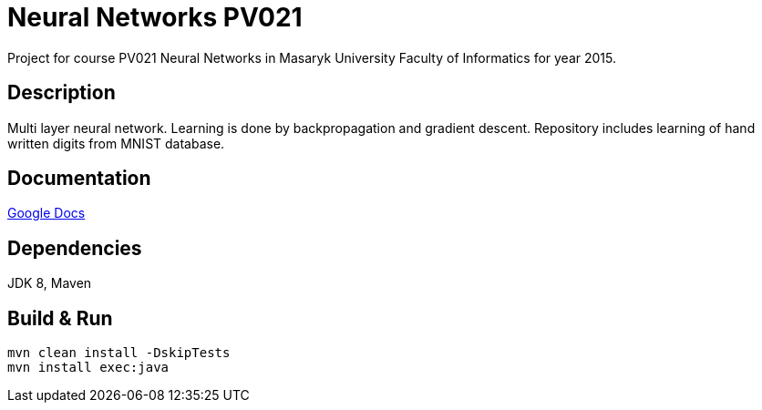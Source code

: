= Neural Networks PV021

Project for course PV021 Neural Networks  in Masaryk University Faculty of Informatics for year 2015.

== Description
Multi layer neural network. Learning is done by backpropagation and gradient descent.
Repository includes learning of hand written digits from MNIST database.

== Documentation
https://docs.google.com/document/d/1ec-7cBOFMxyLt-wo_CgVs2TozTeMI1rL4uRjvPSS_u0/edit?usp=sharing[Google Docs]

== Dependencies
JDK 8, Maven

== Build & Run
[source,shell]
----
mvn clean install -DskipTests
mvn install exec:java
----
